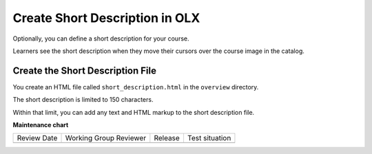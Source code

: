 .. _Short Description:

#################################
Create Short Description in OLX
#################################

.. tags:: educator, how-to

Optionally, you can define a short description for your course.

Learners see the short description when they move their cursors over the course
image in the catalog.

*********************************************
Create the Short Description File
*********************************************

You create an HTML file called ``short_description.html`` in the ``overview``
directory.

The short description is limited to 150 characters.

Within that limit, you can add any text and HTML markup to the short
description file.


**Maintenance chart**

+--------------+-------------------------------+----------------+--------------------------------+
| Review Date  | Working Group Reviewer        |   Release      |Test situation                  |
+--------------+-------------------------------+----------------+--------------------------------+
|              |                               |                |                                |
+--------------+-------------------------------+----------------+--------------------------------+
